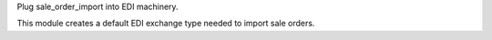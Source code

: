 Plug sale_order_import into EDI machinery.

This module creates a default EDI exchange type needed to import sale orders.
